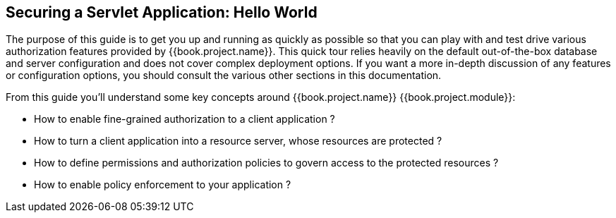 == Securing a Servlet Application: Hello World

The purpose of this guide is to get you up and running as quickly as possible so that you can play with and test drive various authorization features provided by {{book.project.name}}.
This quick tour relies heavily on the default out-of-the-box database and server configuration and does not cover complex deployment options.
If you want a more in-depth discussion of any features or configuration options, you should consult the various other sections in this documentation.

From this guide you'll understand some key concepts around {{book.project.name}} {{book.project.module}}:

* How to enable fine-grained authorization to a client application ?
* How to turn a client application into a resource server, whose resources are protected ?
* How to define permissions and authorization policies to govern access to the protected resources ?
* How to enable policy enforcement to your application ?